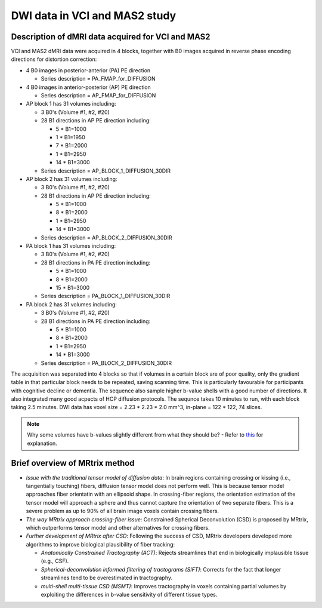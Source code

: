 DWI data in VCI and MAS2 study
==============================

Description of dMRI data acquired for VCI and MAS2
++++++++++++++++++++++++++++++++++++++++++++++++++
VCI and MAS2 dMRI data were acquired in 4 blocks, together with B0 images acquired in reverse phase encoding directions for distortion correction:

* 4 B0 images in posterior-anterior (PA) PE direction
  
  * Series description = PA_FMAP_for_DIFFUSION

* 4 B0 images in anterior-posterior (AP) PE direction

  * Series description = AP_FMAP_for_DIFFUSION

* AP block 1 has 31 volumes including:
  
  * 3 B0's (Volume #1, #2, #20)
  * 28 B1 directions in AP PE direction including:

    * 5  * B1=1000
    * 1  * B1=1950
    * 7  * B1=2000
    * 1  * B1=2950
    * 14 * B1=3000

  * Series description = AP_BLOCK_1_DIFFUSION_30DIR

* AP block 2 has 31 volumes including:

  * 3 B0's (Volume #1, #2, #20)
  * 28 B1 directions in AP PE direction including:

    * 5  * B1=1000
    * 8  * B1=2000
    * 1  * B1=2950
    * 14 * B1=3000

  * Series description = AP_BLOCK_2_DIFFUSION_30DIR

* PA block 1 has 31 volumes including:

  * 3 B0's (Volume #1, #2, #20)
  * 28 B1 directions in PA PE direction including:

    * 5 *  B1=1000
    * 8 *  B1=2000
    * 15 * B1=3000

  * Series description = PA_BLOCK_1_DIFFUSION_30DIR

* PA block 2 has 31 volumes including:

  * 3 B0's (Volume #1, #2, #20)
  * 28 B1 directions in PA PE direction including:

    * 5 *  B1=1000
    * 8 *  B1=2000
    * 1 *  B1=2950
    * 14 * B1=3000

  * Series description = PA_BLOCK_2_DIFFUSION_30DIR

The acquisition was separated into 4 blocks so that if volumes in a certain block are of poor quality, only the gradient table in that particular block needs to be repeated, saving scanning time. This is particularly favourable for participants with cognitive decline or dementia. The sequence also sample higher b-value shells with a good number of directions. It also integrated many good acpects of HCP diffusion protocols. The sequnce takes 10 minutes to run, with each block taking 2.5 minutes. DWI data has voxel size = 2.23 * 2.23 * 2.0 mm^3, in-plane = 122 * 122, 74 slices.

..  note::

	Why some volumes have b-values slightly different from what they should be? - Refer to `this <https://mrtrix.readthedocs.io/en/dev/concepts/dw_scheme.html#b-value-shells>`_ for explanation.

Brief overview of MRtrix method
+++++++++++++++++++++++++++++++
* *Issue with the traditional tensor model of diffusion data*: In brain regions containing crossing or kissing (i.e., tangentially touching) fibers, diffusion tensor model does not perform well. This is because tensor model approaches fiber orientatin with an ellipsoid shape. In crossing-fiber regions, the orientation estimation of the tensor model will approach a sphere and thus cannot capture the orientation of two separate fibers. This is a severe problem as up to 90% of all brain image voxels contain crossing fibers.
* *The way MRtrix approach crossing-fiber issue*: Constrained Spherical Deconvolution (CSD) is proposed by MRtrix, which outperforms tensor model and other alternatives for crossing fibers.
* *Further development of MRtrix after CSD*: Following the success of CSD, MRtrix developers developed more algorithms to improve biological plausibility of fiber tracking:

  * *Anatomically Constrained Tractography (ACT)*: Rejects streamlines that end in biologically implausible tissue (e.g., CSF).
  * *Spherical-deconvolution informed filtering of tractograms (SIFT)*: Corrects for the fact that longer streamlines tend to be overestimated in tractography.
  * *multi-shell multi-tissue CSD (MSMT)*: Improves tractography in voxels containing partial volumes by exploiting the differences in b-value sensitivity of different tissue types.